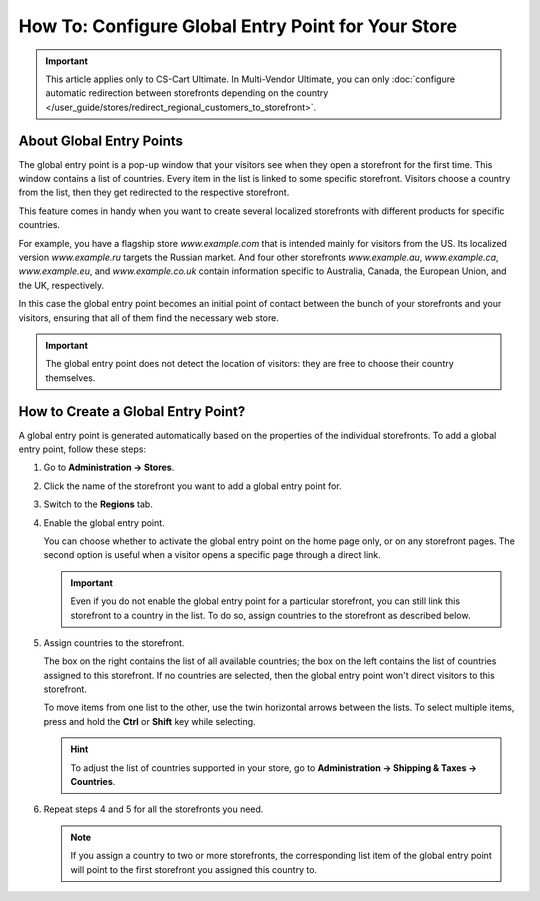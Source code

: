 ***************************************************
How To: Configure Global Entry Point for Your Store
***************************************************

.. important::

    This article applies only to CS-Cart Ultimate. In Multi-Vendor Ultimate, you can only :doc:`configure automatic redirection between storefronts depending on the country </user_guide/stores/redirect_regional_customers_to_storefront>`.

=========================
About Global Entry Points
=========================

The global entry point is a pop-up window that your visitors see when they open a storefront for the first time. This window contains a list of countries. Every item in the list is linked to some specific storefront. Visitors choose a country from the list, then they get redirected to the respective storefront.

.. image:: img/global_entry_point.png
    :align: center
    :alt: Select all stores to switch to the root administrator mode.

This feature comes in handy when you want to create several localized storefronts with different products for specific countries.

For example, you have a flagship store *www.example.com* that is intended mainly for visitors from the US. Its localized version *www.example.ru* targets the Russian market. And four other storefronts *www.example.au*, *www.example.ca*, *www.example.eu*, and *www.example.co.uk* contain information specific to Australia, Canada, the European Union, and the UK, respectively.

In this case the global entry point becomes an initial point of contact between the bunch of your storefronts and your visitors, ensuring that all of them find the necessary web store.

.. important::
    The global entry point does not detect the location of visitors: they are free to choose their country themselves.

===================================
How to Create a Global Entry Point?
===================================

A global entry point is generated automatically based on the properties of the individual storefronts. To add a global entry point, follow these steps:

#. Go to **Administration → Stores**.

#. Click the name of the storefront you want to add a global entry point for.

#. Switch to the **Regions** tab.

#. Enable the global entry point.

   You can choose whether to activate the global entry point on the home page only, or on any storefront pages. The second option is useful when a visitor opens a specific page through a direct link.

   .. important::
       Even if you do not enable the global entry point for a particular storefront, you can still link this storefront to a country in the list. To do so, assign countries to the storefront as described below.

#. Assign countries to the storefront.

   The box on the right contains the list of all available countries; the box on the left contains the list of countries assigned to this storefront. If no countries are selected, then the global entry point won't direct visitors to this storefront.

   To move items from one list to the other, use the twin horizontal arrows between the lists. To select multiple items, press and hold the **Ctrl** or **Shift** key while selecting.

   .. hint::
       To adjust the list of countries supported in your store, go to **Administration → Shipping & Taxes → Countries**.

   .. image:: img/regions.png
       :align: center
       :alt: Assign countries to the storefront for the global entry point to redirect visitors choosing those countries to the specified storefront.

#. Repeat steps 4 and 5 for all the storefronts you need.

   .. note::

       If you assign a country to two or more storefronts, the corresponding list item of the global entry point will point to the first storefront you assigned this country to.

.. meta::
   :description: How to add a pop-up with country selection for storefronts in CS-Cart ecommerce CMS?
